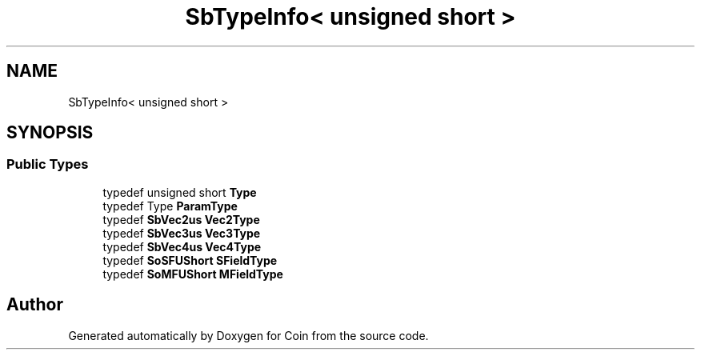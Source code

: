 .TH "SbTypeInfo< unsigned short >" 3 "Sun May 28 2017" "Version 4.0.0a" "Coin" \" -*- nroff -*-
.ad l
.nh
.SH NAME
SbTypeInfo< unsigned short >
.SH SYNOPSIS
.br
.PP
.SS "Public Types"

.in +1c
.ti -1c
.RI "typedef unsigned short \fBType\fP"
.br
.ti -1c
.RI "typedef Type \fBParamType\fP"
.br
.ti -1c
.RI "typedef \fBSbVec2us\fP \fBVec2Type\fP"
.br
.ti -1c
.RI "typedef \fBSbVec3us\fP \fBVec3Type\fP"
.br
.ti -1c
.RI "typedef \fBSbVec4us\fP \fBVec4Type\fP"
.br
.ti -1c
.RI "typedef \fBSoSFUShort\fP \fBSFieldType\fP"
.br
.ti -1c
.RI "typedef \fBSoMFUShort\fP \fBMFieldType\fP"
.br
.in -1c

.SH "Author"
.PP 
Generated automatically by Doxygen for Coin from the source code\&.
